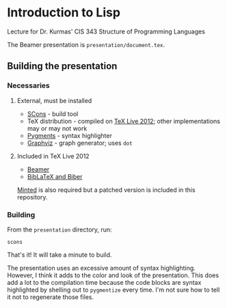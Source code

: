 * Introduction to Lisp

Lecture for Dr. Kurmas' CIS 343 Structure of Programming Languages

The Beamer presentation is =presentation/document.tex=.

** Building the presentation

*** Necessaries

**** External, must be installed

- [[http://scons.org/][SCons]] - build tool
- TeX distribution - compiled on [[http://www.tug.org/texlive/][TeX Live 2012]]; other implementations
  may or may not work
- [[http://pygments.org/][Pygments]] - syntax highlighter
- [[http://www.graphviz.org/][Graphviz]] - graph generator; uses =dot=

**** Included in TeX Live 2012

- [[https://bitbucket.org/rivanvx/beamer/wiki/Home][Beamer]]
- [[http://biblatex-biber.sourceforge.net/][BibLaTeX and Biber]]

[[https://code.google.com/p/minted/][Minted]] is also required but a patched version is included in this
repository.

*** Building

From the =presentation= directory, run:
    : scons

That's it! It will take a minute to build.

The presentation uses an excessive amount of syntax
highlighting. However, I think it adds to the color and look of the
presentation. This does add a lot to the compilation time because the
code blocks are syntax highlighted by shelling out to =pygmentize=
every time. I'm not sure how to tell it not to regenerate those files.
